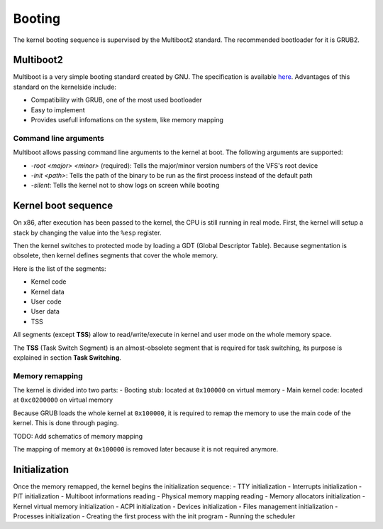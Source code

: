 Booting
*******

The kernel booting sequence is supervised by the Multiboot2 standard. The recommended bootloader for it is GRUB2.



Multiboot2
==========

Multiboot is a very simple booting standard created by GNU. The specification is available `here <https://www.gnu.org/software/grub/manual/multiboot2/multiboot.html>`_.
Advantages of this standard on the kernelside include:

- Compatibility with GRUB, one of the most used bootloader
- Easy to implement
- Provides usefull infomations on the system, like memory mapping



Command line arguments
----------------------

Multiboot allows passing command line arguments to the kernel at boot. The following arguments are supported:

- `-root <major> <minor>` (required): Tells the major/minor version numbers of the VFS's root device
- `-init <path>`: Tells the path of the binary to be run as the first process instead of the default path
- `-silent`: Tells the kernel not to show logs on screen while booting



Kernel boot sequence
====================

On x86, after execution has been passed to the kernel, the CPU is still running in real mode.
First, the kernel will setup a stack by changing the value into the ``%esp`` register.

Then the kernel switches to protected mode by loading a GDT (Global Descriptor Table).
Because segmentation is obsolete, then kernel defines segments that cover the whole memory.

Here is the list of the segments:

- Kernel code
- Kernel data
- User code
- User data
- TSS

All segments (except **TSS**) allow to read/write/execute in kernel and user mode on the whole memory space.

The **TSS** (Task Switch Segment) is an almost-obsolete segment that is required for task switching, its purpose is explained in section **Task Switching**.



Memory remapping
----------------

The kernel is divided into two parts:
- Booting stub: located at ``0x100000`` on virtual memory
- Main kernel code: located at ``0xc0200000`` on virtual memory

Because GRUB loads the whole kernel at ``0x100000``, it is required to remap the memory to use the main code of the kernel. This is done through paging.

TODO: Add schematics of memory mapping

The mapping of memory at ``0x100000`` is removed later because it is not required anymore.



Initialization
==============

Once the memory remapped, the kernel begins the initialization sequence:
- TTY initialization
- Interrupts initialization
- PIT initialization
- Multiboot informations reading
- Physical memory mapping reading
- Memory allocators initialization
- Kernel virtual memory initialization
- ACPI initialization
- Devices initialization
- Files management initialization
- Processes initialization
- Creating the first process with the init program
- Running the scheduler
